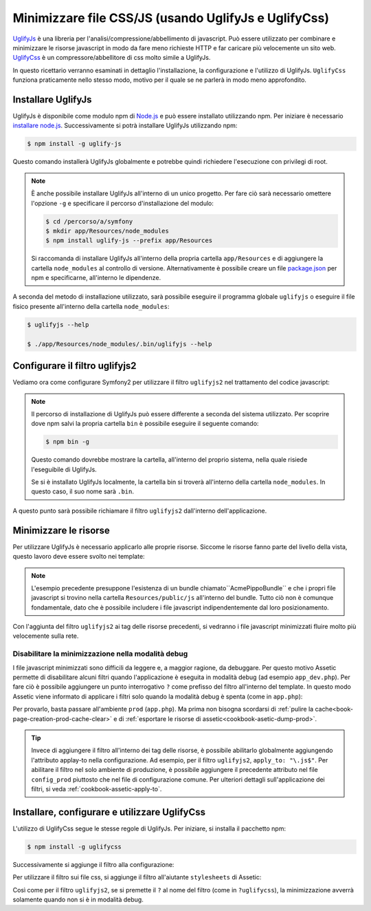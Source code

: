 .. index::
   single: Assetic; UglifyJs

Minimizzare file CSS/JS (usando UglifyJs e UglifyCss)
=====================================================

`UglifyJs`_ è una libreria per l'analisi/compressione/abbellimento di javascript. 
Può essere utilizzato per combinare e minimizzare le risorse javascript in modo da fare meno richieste HTTP
e far caricare più velocemente un sito web. `UglifyCss`_ è un compressore/abbellitore di css
molto simile a UglifyJs.

In questo ricettario verranno esaminati in dettaglio l'installazione, la configurazione
e l'utilizzo di UglifyJs. ``UglifyCss`` funziona praticamente nello stesso modo, motivo per il quale
se ne parlerà in modo meno approfondito.

Installare UglifyJs
-------------------

UglifyJs è disponibile come modulo npm di `Node.js`_ e può essere installato utilizzando
npm. Per iniziare è necessario `installare node.js`_. Successivamente si potrà installare UglifyJs
utilizzando npm:

.. code-block:: bash
    
    $ npm install -g uglify-js

Questo comando installerà UglifyJs globalmente e potrebbe quindi richiedere l'esecuzione con
privilegi di root.

.. note::

    È anche possibile installare UglifyJs all'interno di un unico progetto. Per fare ciò
    sarà necessario omettere l'opzione ``-g`` e specificare il percorso d'installazione
    del modulo:

    .. code-block:: bash

        $ cd /percorso/a/symfony
        $ mkdir app/Resources/node_modules
        $ npm install uglify-js --prefix app/Resources

    Si raccomanda di installare UglifyJs all'interno della propria cartella ``app/Resources``
    e di aggiungere la cartella ``node_modules`` al controllo di versione. Alternativamente è
    possibile creare un file `package.json`_ per npm e specificarne, all'interno
    le dipendenze.

A seconda del metodo di installazione utilizzato, sarà possibile eseguire il
programma globale ``uglifyjs`` o eseguire il file fisico presente all'interno
della cartella ``node_modules``:

.. code-block:: bash

    $ uglifyjs --help

    $ ./app/Resources/node_modules/.bin/uglifyjs --help

Configurare il filtro uglifyjs2
-------------------------------

Vediamo ora come configurare Symfony2 per utilizzare il filtro ``uglifyjs2``
nel trattamento del codice javascript:

.. configuration-block::

    .. code-block:: yaml

        # app/config/config.yml
        assetic:
            filters:
                uglifyjs2:
                    # percorso all'eseguibile uglifyjs
                    bin: /usr/local/bin/uglifyjs

    .. code-block:: xml

        <!-- app/config/config.xml -->
        <assetic:config>
            <assetic:filter
                name="uglifyjs2"
                bin="/usr/local/bin/uglifyjs" />
        </assetic:config>

    .. code-block:: php

        // app/config/config.php
        $container->loadFromExtension('assetic', array(
            'filters' => array(
                'uglifyjs2' => array(
                    'bin' => '/usr/local/bin/uglifyjs',
                ),
            ),
        ));
        
.. note::

    Il percorso di installazione di UglifyJs può essere differente a seconda del sistema utilizzato.
    Per scoprire dove npm salvi la propria cartella ``bin`` è possibile eseguire
    il seguente comando:
    
    .. code-block:: bash
    
        $ npm bin -g
        
    Questo comando dovrebbe mostrare la cartella, all'interno del proprio sistema, 
    nella quale risiede l'eseguibile di UglifyJs.
    
    Se si è installato UglifyJs localmente, la cartella bin si troverà
    all'interno della cartella ``node_modules``. In questo caso, il suo nome sarà ``.bin``.

A questo punto sarà possibile richiamare il filtro ``uglifyjs2`` dall'interno dell'applicazione.

Minimizzare le risorse
----------------------

Per utilizzare UglifyJs è necessario applicarlo alle proprie risorse. Siccome
le risorse fanno parte del livello della vista, questo lavoro deve essere svolto nei template:

.. configuration-block::

    .. code-block:: html+jinja

        {% javascripts '@AcmePippoBundle/Resources/public/js/*' filter='uglifyjs2' %}
            <script src="{{ asset_url }}"></script>
        {% endjavascripts %}

    .. code-block:: html+php

        <?php foreach ($view['assetic']->javascripts(
            array('@AcmePippoBundle/Resources/public/js/*'),
            array('uglifyj2s')
        ) as $url): ?>
            <script src="<?php echo $view->escape($url) ?>"></script>
        <?php endforeach; ?>

.. note::

    L'esempio precedente presuppone l'esistenza di un bundle chiamato``AcmePippoBundle``
    e che i propri file javascript si trovino nella cartella ``Resources/public/js`` all'interno
    del bundle. Tutto ciò non è comunque fondamentale, dato che è possibile includere i file javascript
    indipendentemente dal loro posizionamento.

Con l'aggiunta del filtro ``uglifyjs2`` ai tag delle risorse precedenti, si vedranno
i file javascript minimizzati fluire molto più velocemente sulla rete.

Disabilitare la minimizzazione nella modalità debug
~~~~~~~~~~~~~~~~~~~~~~~~~~~~~~~~~~~~~~~~~~~~~~~~~~~

I file javascript minimizzati sono difficili da leggere e, a maggior ragione, da debuggare. Per questo
motivo Assetic permette di disabilitare alcuni filtri quando l'applicazione è eseguita
in modalità debug (ad esempio ``app_dev.php``). Per fare ciò è possibile aggiungere un 
punto interrogativo ``?`` come prefisso del filtro all'interno del template. In questo modo Assetic viene
informato di applicare i filtri solo quando la modalità debug è spenta (come in ``app.php``):

.. configuration-block::

    .. code-block:: html+jinja

        {% javascripts '@AcmePippoBundle/Resources/public/js/*' filter='?uglifyjs2' %}
            <script src="{{ asset_url }}"></script>
        {% endjavascripts %}

    .. code-block:: html+php

        <?php foreach ($view['assetic']->javascripts(
            array('@AcmePippoBundle/Resources/public/js/*'),
            array('?uglifyjs2')
        ) as $url): ?>
            <script src="<?php echo $view->escape($url) ?>"></script>
        <?php endforeach; ?>

Per provarlo, basta passare all'ambiente ``prod`` (``app.php``). Ma prima non
bisogna scordarsi di :ref:`pulire la cache<book-page-creation-prod-cache-clear>`
e di :ref:`esportare le risorse di assetic<cookbook-asetic-dump-prod>`.

.. tip::

    Invece di aggiungere il filtro all'interno dei tag delle risorse, è possibile 
    abilitarlo globalmente aggiungendo l'attributo applay-to nella configurazione. 
    Ad esempio, per il filtro ``uglifyjs2``, ``apply_to: "\.js$"``. Per abilitare
    il filtro nel solo ambiente di produzione, è possibile aggiungere il precedente
    attributo nel file ``config_prod`` piuttosto che nel file di configurazione comune. Per ulteriori dettagli
    sull'applicazione dei filtri, si veda :ref:`cookbook-assetic-apply-to`.

Installare, configurare e utilizzare UglifyCss
----------------------------------------------

L'utilizzo di UglifyCss segue le stesse regole di UglifyJs. Per iniziare,
si installa il pacchetto npm:

.. code-block:: bash
    
    $ npm install -g uglifycss
    
Successivamente si aggiunge il filtro alla configurazione:

.. configuration-block::

    .. code-block:: yaml

        # app/config/config.yml
        assetic:
            filters:
                uglifycss:
                    bin: /usr/local/bin/uglifycss

    .. code-block:: xml

        <!-- app/config/config.xml -->
        <assetic:config>
            <assetic:filter
                name="uglifycss"
                bin="/usr/local/bin/uglifycss" />
        </assetic:config>

    .. code-block:: php

        // app/config/config.php
        $container->loadFromExtension('assetic', array(
            'filters' => array(
                'uglifycss' => array(
                    'bin' => '/usr/local/bin/uglifycss',
                ),
            ),
        ));
        
Per utilizzare il filtro sui file css, si aggiunge il filtro all'aiutante ``stylesheets``
di Assetic:

.. configuration-block::

    .. code-block:: html+jinja

        {% stylesheets '@AcmePippoBundle/Resources/public/css/*' filter='uglifycss' %}
             <link rel="stylesheet" href="{{ asset_url }}" />
        {% endstylesheets %}

    .. code-block:: html+php

        <?php foreach ($view['assetic']->stylesheets(
            array('@AcmePippoBundle/Resources/public/css/*'),
            array('uglifycss')
        ) as $url): ?>
            <link rel="stylesheet" href="<?php echo $view->escape($url) ?>" />
        <?php endforeach; ?>

Così come per il filtro ``uglifyjs2``, se si premette il ``?`` al nome del filtro
(come in ``?uglifycss``), la minimizzazione avverrà solamente quando non si è
in modalità debug.

.. _`UglifyJs`: https://github.com/mishoo/UglifyJS
.. _`UglifyCss`: https://github.com/fmarcia/UglifyCSS
.. _`Node.js`: http://nodejs.org/
.. _`installare node.js`: http://nodejs.org/
.. _`package.json`: http://package.json.nodejitsu.com/
